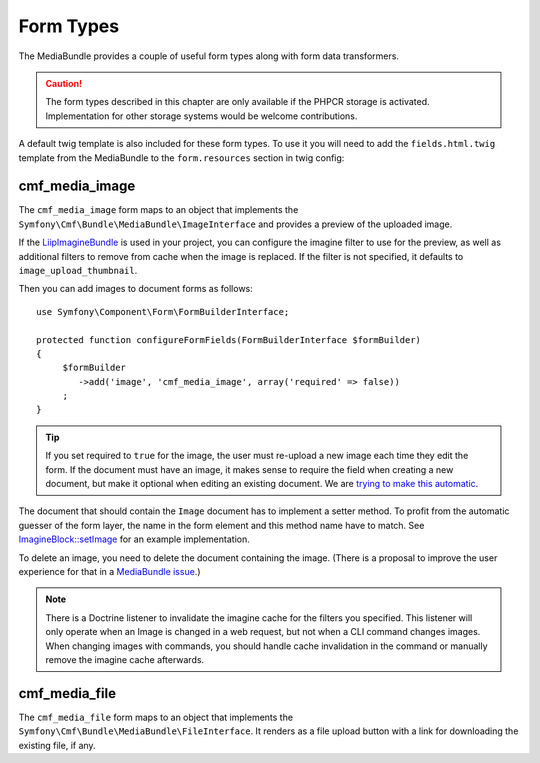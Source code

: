 .. index::
    single: Form Types; MediaBundle

Form Types
----------

The MediaBundle provides a couple of useful form types along with form data
transformers.

.. caution::

    The form types described in this chapter are only available if the PHPCR storage
    is activated. Implementation for other storage systems would be welcome
    contributions.

A default twig template is also included for these form types.
To use it you will need to add the ``fields.html.twig`` template from the
MediaBundle to the ``form.resources`` section in twig config:

.. configuration-block::

    .. code-block:: yaml

        twig:
            form:
                resources:
                    - 'CmfMediaBundle:Form:fields.html.twig'

    .. code-block:: xml

        <?xml version="1.0" encoding="UTF-8" ?>
        <container xmlns="http://symfony.com/schema/dic/services">

            <config xmlns="http://symfony.com/schem/dic/twig">

                <form>
                    <resource>CmfMediaBundle:Form:fields.html.twig</resource>
                </form>
            </config>
        </container>

    .. code-block:: php

        $container->loadFromExtension('twig', array(
            'form' => array(
                'resources' => array(
                    'CmfMediaBundle:Form:fields.html.twig',
                ),
            ),
        ));

cmf_media_image
~~~~~~~~~~~~~~~

The ``cmf_media_image`` form maps to an object that implements the
``Symfony\Cmf\Bundle\MediaBundle\ImageInterface`` and provides a preview of the
uploaded image.

If the `LiipImagineBundle`_ is used in your project, you can configure the
imagine filter to use for the preview, as well as additional filters to remove
from cache when the image is replaced. If the filter is not specified, it
defaults to ``image_upload_thumbnail``.

.. configuration-block::

    .. code-block:: yaml

        liip_imagine:
            # ...
            filter_sets:
                # define the filter to be used with the image preview
                image_upload_thumbnail:
                    data_loader: cmf_media_doctrine_phpcr
                    filters:
                        thumbnail: { size: [100, 100], mode: outbound }

    .. code-block:: xml

        <?xml version="1.0" encoding="UTF-8" ?>
        <container xmlns="http://symfony.com/schema/dic/services">

            <config xmlns="http://example.org/schema/dic/liip_imagine">

                <!-- define the filter to be used with the image preview -->
                <filter-set name="image_upload_thumbnail"
                    data-loader="cmf_media_doctrine_phpcr">

                    <filter name="thumbnail"
                        size="100, 100"
                        mode="outbound"
                    />
                </filter-set>
            </config>
        </container>

    .. code-block:: php

        $container->loadFromExtension('liip_imagine', array(
            // ...

            'filter_sets' => array(
                // define the filter to be used with the image preview
                'image_upload_thumbnail' => array(
                    'data_loader' => 'cmf_media_doctrine_phpcr',
                    'filters' => array(
                        'thumbnail' => array(
                            'size' => array(100, 100),
                            'mode' => 'outbound',
                        ),
                    ),
                ),
            ),
        ));

Then you can add images to document forms as follows::

    use Symfony\Component\Form\FormBuilderInterface;

    protected function configureFormFields(FormBuilderInterface $formBuilder)
    {
         $formBuilder
            ->add('image', 'cmf_media_image', array('required' => false))
         ;
    }

.. tip::

   If you set required to ``true`` for the image, the user must re-upload a
   new image each time they edit the form. If the document must have an image,
   it makes sense to require the field when creating a new document, but make
   it optional when editing an existing document. We are
   `trying to make this automatic`_.

The document that should contain the ``Image`` document has to implement a
setter method. To profit from the automatic guesser of the form layer, the
name in the form element and this method name have to match. See
`ImagineBlock::setImage`_ for an example implementation.

To delete an image, you need to delete the document containing the image.
(There is a proposal to improve the user experience for that in a
`MediaBundle issue`_.)

.. note::

    There is a Doctrine listener to invalidate the imagine cache for the
    filters you specified. This listener will only operate when an Image is
    changed in a web request, but not when a CLI command changes images. When
    changing images with commands, you should handle cache invalidation in the
    command or manually remove the imagine cache afterwards.

cmf_media_file
~~~~~~~~~~~~~~~

.. versionadded: 1.3
    The ``cmf_media_file`` form type was introduced in MediaBundle 1.3.

The ``cmf_media_file`` form maps to an object that implements the
``Symfony\Cmf\Bundle\MediaBundle\FileInterface``.
It renders as a file upload button with a link for downloading the existing
file, if any.

.. _`LiipImagineBundle`: https://github.com/liip/LiipImagineBundle
.. _`trying to make this automatic`: https://groups.google.com/forum/?fromgroups=#!topic/symfony2/CrooBoaAlO4
.. _`ImagineBlock::setImage`: https://github.com/symfony-cmf/block-bundle/blob/master/Doctrine/Phpcr/ImagineBlock.php#L121
.. _`MediaBundle issue`: https://github.com/symfony-cmf/media-bundle/issues/9
